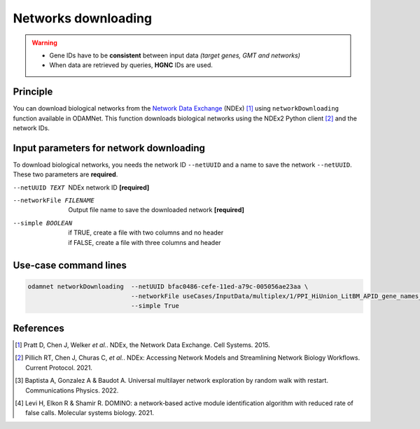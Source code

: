 ================================
Networks downloading
================================

.. warning::

    - Gene IDs have to be **consistent** between input data *(target genes, GMT and networks)*
    - When data are retrieved by queries, **HGNC** IDs are used.

Principle
===========

You can download biological networks from the |NDEx|_ (NDEx) [1]_ using ``networkDownloading`` function available in
ODAMNet. This function downloads biological networks using the NDEx2 Python client [2]_ and the network IDs.

Input parameters for network downloading
============================================

To download biological networks, you needs the network ID ``--netUUID`` and a name to save the network ``--netUUID``.
These two parameters are **required**.

--netUUID TEXT
    NDEx network ID **[required]**

--networkFile FILENAME
    Output file name to save the downloaded network **[required]**

--simple BOOLEAN
    | if TRUE, create a file with two columns and no header
    | if FALSE, create a file with three columns and header

.. tabs::

    .. group-tab:: ``--simple TRUE``

        - **Two** columns: node 1 and node 2
        - **Without header**
        - Network format file used by **multiXrank** [3]_ *(random walk with restart (RWR) approach).*

        .. code-block:: none

            MMP11	PRPF40A
            ASB16-AS1	SHBG
            KIAA0513	INTS4
            KIAA0513	HAX1
            RAVER2	PTBP1
            CNGB1	PNN
            CLDN3	POM121
            CFD	HDHD2
            DENND10P1	TMEM256

    .. group-tab:: ``--simple FALSE``

        - **Three** columns: node 1, interaction type, node 2
        - **With header**
        - Network format file used by **DOMINO** [4]_ *(active module identification (AMI) approach).*

        .. code-block:: none

            node_1	link	node_2
            MMP11	interacts with	PRPF40A
            ASB16-AS1	interacts with	SHBG
            KIAA0513	interacts with	INTS4
            KIAA0513	interacts with	HAX1
            RAVER2	interacts with	PTBP1
            CNGB1	interacts with	PNN
            CLDN3	interacts with	POM121
            CFD	interacts with	HDHD2
            DENND10P1	interacts with	TMEM256


Use-case command lines
========================

.. code-block:: bash

    odamnet networkDownloading  --netUUID bfac0486-cefe-11ed-a79c-005056ae23aa \
                                --networkFile useCases/InputData/multiplex/1/PPI_HiUnion_LitBM_APID_gene_names_190123.tsv \
                                --simple True

References
============

.. [1] Pratt D, Chen J, Welker *et al.*. NDEx, the Network Data Exchange. Cell Systems. 2015.
.. [2] Pillich RT, Chen J, Churas C, *et al.*. NDEx: Accessing Network Models and Streamlining Network Biology Workflows. Current Protocol. 2021.
.. [3] Baptista A, Gonzalez A & Baudot A. Universal multilayer network exploration by random walk with restart. Communications Physics. 2022.
.. [4] Levi H, Elkon R & Shamir R. DOMINO: a network‐based active module identification algorithm with reduced rate of false calls. Molecular systems biology. 2021.

.. _NDEx: https://www.ndexbio.org/
.. |NDEx| replace:: Network Data Exchange